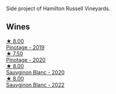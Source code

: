 Side project of Hamilton Russell Vineyards.

** Wines

#+begin_export html
<div class="flex-container">
  <a class="flex-item flex-item-left" href="/wines/8aaccbe4-0bd9-4767-860b-363023205ddd.html">
    <img class="flex-bottle" src="/images/8a/accbe4-0bd9-4767-860b-363023205ddd/2021-04-26-22-36-08-7CE36836-F85A-471A-A0B7-0A8EF5B68424-1-105-c@512.webp"></img>
    <section class="h">★ 8.00</section>
    <section class="h text-bolder">Pinotage - 2019</section>
  </a>

  <a class="flex-item flex-item-right" href="/wines/a6c3506d-1813-4294-9978-131599837c49.html">
    <img class="flex-bottle" src="/images/a6/c3506d-1813-4294-9978-131599837c49/2021-09-26-13-59-50-1D9BEFCD-EA15-4B80-BA14-F1F56004046A-1-105-c@512.webp"></img>
    <section class="h">★ 7.50</section>
    <section class="h text-bolder">Pinotage - 2020</section>
  </a>

  <a class="flex-item flex-item-left" href="/wines/1d273d82-dc55-477d-a355-6029eac883b1.html">
    <img class="flex-bottle" src="/images/1d/273d82-dc55-477d-a355-6029eac883b1/2021-09-26-14-01-21-3C6B23B0-463D-47CA-A9C2-B67440685ED0-1-105-c@512.webp"></img>
    <section class="h">★ 8.00</section>
    <section class="h text-bolder">Sauvginon Blanc - 2020</section>
  </a>

  <a class="flex-item flex-item-right" href="/wines/84eb8d3c-1ace-4d1f-83b0-4ffe5aa5758a.html">
    <img class="flex-bottle" src="/images/84/eb8d3c-1ace-4d1f-83b0-4ffe5aa5758a/2022-11-19-09-32-54-8C349A29-30E7-4ED6-A299-9B434C5536FB-1-105-c@512.webp"></img>
    <section class="h">★ 8.00</section>
    <section class="h text-bolder">Sauvginon Blanc - 2022</section>
  </a>

</div>
#+end_export
